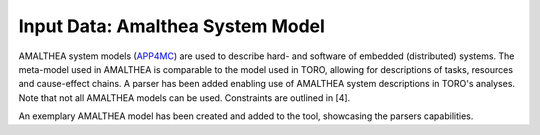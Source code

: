 Input Data: Amalthea System Model
=================================

AMALTHEA system models (APP4MC_) are used to describe hard- and software of embedded (distributed) systems. The meta-model used in AMALTHEA is comparable to the model used in TORO, allowing for descriptions of tasks, resources and cause-effect chains. A parser has been added enabling use of AMALTHEA system descriptions in TORO's analyses. Note that not all AMALTHEA models can be used. Constraints are outlined in [4].

An exemplary AMALTHEA model has been created and added to the tool, showcasing the parsers capabilities.

.. _APP4MC: https://www.eclipse.org/app4mc/documentation/
